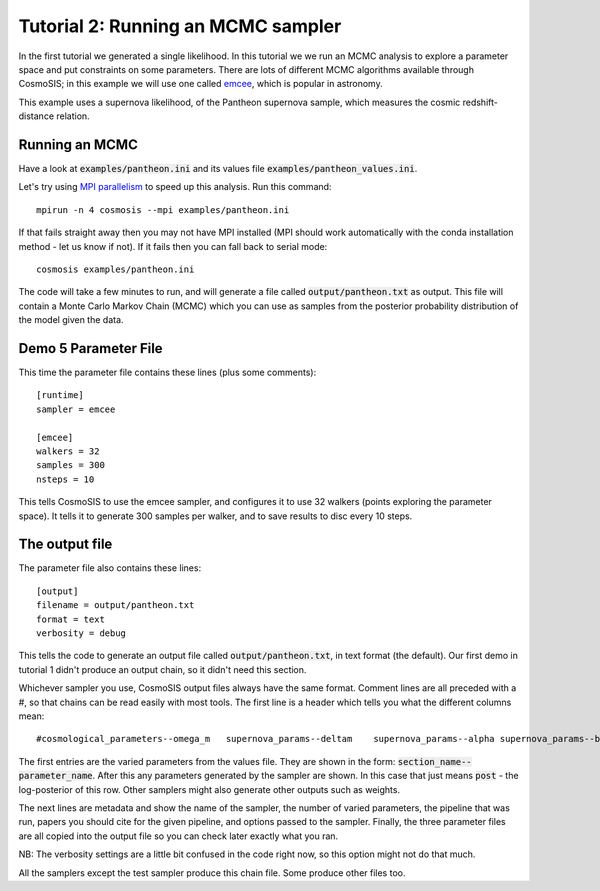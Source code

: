 Tutorial 2: Running an MCMC sampler
-----------------------------------

In the first tutorial we generated a single likelihood.  In this tutorial we we run an MCMC analysis to explore a parameter space and put constraints on some parameters.  There are lots of different MCMC algorithms available through CosmoSIS; in this example we will use one called `emcee <emcee.readthedocs.io>`_, which is popular in astronomy.

This example uses a supernova likelihood, of the Pantheon supernova sample, which measures the cosmic redshift-distance relation. 

Running an MCMC
================

Have a look at :code:`examples/pantheon.ini` and its values file :code:`examples/pantheon_values.ini`.

Let's try using `MPI parallelism <https://en.wikipedia.org/wiki/Message_Passing_Interface>`_ to speed up this analysis.  Run this command::

    mpirun -n 4 cosmosis --mpi examples/pantheon.ini

If that fails straight away then you may not have MPI installed (MPI should work automatically with the conda installation method - let us know if not). If it fails then you can fall back to serial mode::

    cosmosis examples/pantheon.ini


The code will take a few minutes to run, and will generate a file called :code:`output/pantheon.txt` as output.  This file will contain a Monte Carlo Markov Chain (MCMC) which you can use as samples from the posterior probability distribution of the model given the data.


Demo 5 Parameter File
=========================


This time the parameter file contains these lines (plus some comments)::

    [runtime]
    sampler = emcee

    [emcee]
    walkers = 32
    samples = 300
    nsteps = 10

This tells CosmoSIS to use the emcee sampler, and configures it to use 32 walkers (points exploring the parameter space).  It tells it to generate 300 samples per walker, and to save results to disc every 10 steps.


The output file
===============

The parameter file also contains these lines::

    [output]
    filename = output/pantheon.txt
    format = text
    verbosity = debug

This tells the code to generate an output file called :code:`output/pantheon.txt`, in text format (the default).  Our first demo in tutorial 1 didn't produce an output chain, so it didn't need this section.

Whichever sampler you use, CosmoSIS output files always have the same format.  Comment lines are all preceded with a #, so that chains can be read easily with most tools.  The first line is a header which tells you what the different columns mean::

    #cosmological_parameters--omega_m   supernova_params--deltam    supernova_params--alpha supernova_params--beta  supernova_params--m   prior  post

The first entries are the varied parameters from the values file.  They are shown in the form: :code:`section_name--parameter_name`.  After this any parameters generated by the sampler are shown.  In this case that just means :code:`post` - the log-posterior of this row.  Other samplers might also generate other outputs such as weights.

The next lines are metadata and show the name of the sampler, the number of varied parameters, the pipeline that was run, papers you should cite for the given pipeline, and options passed to the sampler.  Finally, the three parameter files are all copied into the output file so you can check later exactly what you ran.

NB: The verbosity settings are a little bit confused in the code right now, so this option might not do that much.

All the samplers except the test sampler produce this chain file.  Some produce other files too.
